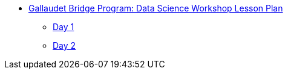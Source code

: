 * xref:introduction.adoc[Gallaudet Bridge Program: Data Science Workshop Lesson Plan]
** xref:Day1.adoc[Day 1]
** xref:Day2.adoc[Day 2]